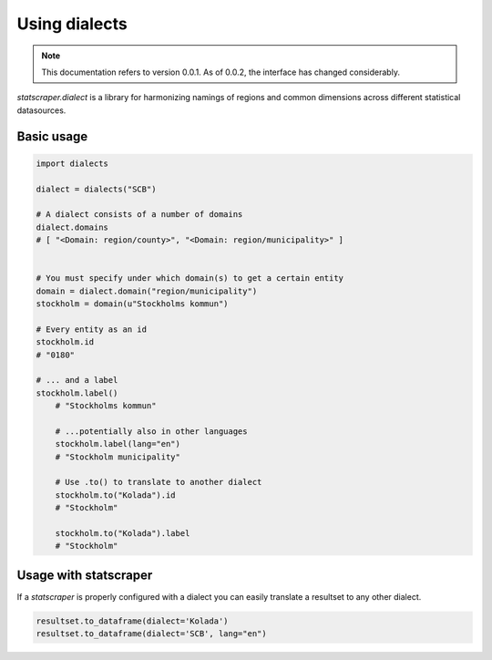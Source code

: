 ==============
Using dialects
==============

.. NOTE::

   This documentation refers to version 0.0.1. As of 0.0.2, the interface has changed considerably.

`statscraper.dialect` is a library for harmonizing namings of regions and common dimensions across different statistical datasources.

Basic usage
-----------

.. code:: python

    import dialects

    dialect = dialects("SCB")

    # A dialect consists of a number of domains
    dialect.domains
    # [ "<Domain: region/county>", "<Domain: region/municipality>" ]
    

    # You must specify under which domain(s) to get a certain entity
    domain = dialect.domain("region/municipality")
    stockholm = domain(u"Stockholms kommun")
    
    # Every entity as an id
    stockholm.id
    # "0180"

    # ... and a label
    stockholm.label()
	# "Stockholms kommun" 
	
	# ...potentially also in other languages
	stockholm.label(lang="en")
	# "Stockholm municipality"

	# Use .to() to translate to another dialect
	stockholm.to("Kolada").id
	# "Stockholm"

	stockholm.to("Kolada").label
	# "Stockholm"

Usage with statscraper
----------------------

If a `statscraper` is properly configured with a dialect you can easily translate a resultset to any other dialect.

.. code:: python

	resultset.to_dataframe(dialect='Kolada')  
	resultset.to_dataframe(dialect='SCB', lang="en")    
